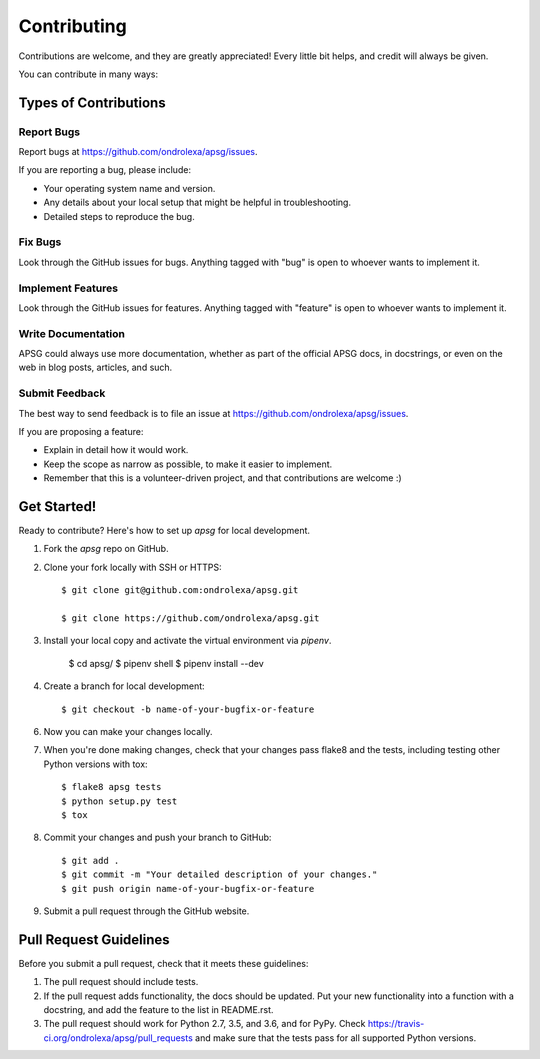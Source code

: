 ============
Contributing
============

Contributions are welcome, and they are greatly appreciated! Every
little bit helps, and credit will always be given.

You can contribute in many ways:

Types of Contributions
----------------------

Report Bugs
~~~~~~~~~~~

Report bugs at https://github.com/ondrolexa/apsg/issues.

If you are reporting a bug, please include:

* Your operating system name and version.
* Any details about your local setup that might be helpful in troubleshooting.
* Detailed steps to reproduce the bug.

Fix Bugs
~~~~~~~~

Look through the GitHub issues for bugs. Anything tagged with "bug"
is open to whoever wants to implement it.

Implement Features
~~~~~~~~~~~~~~~~~~

Look through the GitHub issues for features. Anything tagged with "feature"
is open to whoever wants to implement it.

Write Documentation
~~~~~~~~~~~~~~~~~~~

APSG could always use more documentation, whether as part of the
official APSG docs, in docstrings, or even on the web in blog posts,
articles, and such.

Submit Feedback
~~~~~~~~~~~~~~~

The best way to send feedback is to file an issue at https://github.com/ondrolexa/apsg/issues.

If you are proposing a feature:

* Explain in detail how it would work.
* Keep the scope as narrow as possible, to make it easier to implement.
* Remember that this is a volunteer-driven project, and that contributions
  are welcome :)

Get Started!
------------

Ready to contribute? Here's how to set up `apsg` for local development.

1. Fork the `apsg` repo on GitHub.
2. Clone your fork locally with SSH or HTTPS::

    $ git clone git@github.com:ondrolexa/apsg.git

    $ git clone https://github.com/ondrolexa/apsg.git

3. Install your local copy and activate the virtual environment via `pipenv`.

    $ cd apsg/
    $ pipenv shell
    $ pipenv install --dev

4. Create a branch for local development::

    $ git checkout -b name-of-your-bugfix-or-feature

6. Now you can make your changes locally.

7. When you're done making changes, check that your changes pass flake8 and the tests, including testing other Python versions with tox::

    $ flake8 apsg tests
    $ python setup.py test
    $ tox

8. Commit your changes and push your branch to GitHub::

    $ git add .
    $ git commit -m "Your detailed description of your changes."
    $ git push origin name-of-your-bugfix-or-feature

9. Submit a pull request through the GitHub website.

Pull Request Guidelines
-----------------------

Before you submit a pull request, check that it meets these guidelines:

1. The pull request should include tests.
2. If the pull request adds functionality, the docs should be updated. Put
   your new functionality into a function with a docstring, and add the
   feature to the list in README.rst.
3. The pull request should work for Python 2.7, 3.5, and 3.6, and for PyPy.
   Check https://travis-ci.org/ondrolexa/apsg/pull_requests
   and make sure that the tests pass for all supported Python versions.
